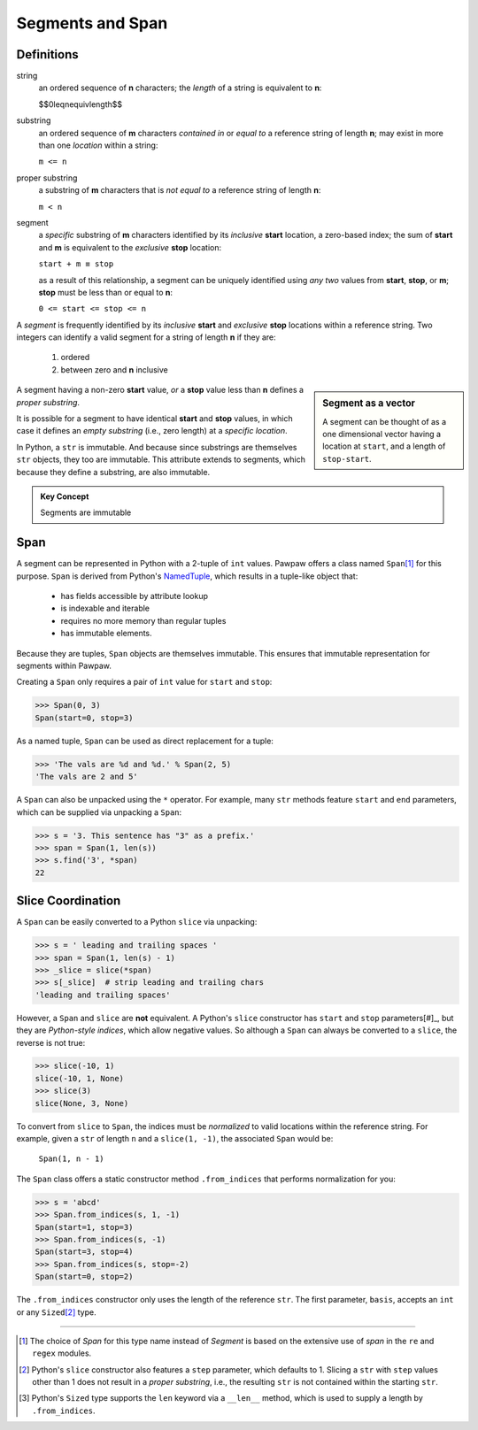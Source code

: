 ==================
 Segments and Span
==================

Definitions
===========

string
 an ordered sequence of **n** characters; the *length* of a string is equivalent to **n**:

 $$\0leqn\equivlength$$

substring
 an ordered sequence of **m** characters *contained in* or *equal to* a reference string of length **n**; may exist in more than one *location* within a string:

 ``m <= n``

proper substring
 a substring of **m** characters that is *not equal to* a reference string of length **n**:

 ``m < n``
    
segment
 a *specific* substring of **m** characters identified by its *inclusive* **start** location, a zero-based index; the sum of **start** and **m** is equivalent to the *exclusive* **stop** location:

 ``start + m ≡ stop``

 as a result of this relationship, a segment can be uniquely identified using *any two* values from **start**, **stop**, or **m**; **stop** must be less than or equal to **n**:

 ``0 <= start <= stop <= n``
 
A *segment* is frequently identified by its *inclusive* **start** and *exclusive* **stop** locations within a reference string.  Two integers can identify a valid segment for a string of length **n** if they are:

 1. ordered
 2. between zero and **n** inclusive

.. sidebar:: Segment as a vector

 A segment can be thought of as a one dimensional vector having a location at ``start``, and a length of ``stop-start``.

A segment having a non-zero **start** value, *or* a **stop** value less than **n** defines a *proper substring*.

It is possible for a segment to have identical **start** and **stop** values, in which case it defines an *empty substring* (i.e., zero length) at a *specific location*.

In Python, a ``str`` is immutable.  And because since substrings are themselves ``str`` objects, they too are immutable.  This attribute extends to segments, which because they define a substring, are also immutable.

.. admonition:: Key Concept

   Segments are immutable

Span
====

A segment can be represented in Python with a 2-tuple of ``int`` values.  Pawpaw offers a class named ``Span``\ [#]_ for this purpose. ``Span`` is derived from Python's `NamedTuple <https://docs.python.org/3/library/collections.html?highlight=namedtuple#collections.namedtuple>`_, which results in a tuple-like object that:

 - has fields accessible by attribute lookup
 - is indexable and iterable
 - requires no more memory than regular tuples
 - has immutable elements.
 
Because they are tuples, ``Span`` objects are themselves immutable.  This ensures that immutable representation for segments within Pawpaw.

Creating a ``Span`` only requires a pair of ``int`` value for ``start`` and ``stop``:

>>> Span(0, 3)
Span(start=0, stop=3)

As a named tuple, ``Span`` can be used as direct replacement for a tuple:

>>> 'The vals are %d and %d.' % Span(2, 5)
'The vals are 2 and 5'

A ``Span`` can also be unpacked using the ``*`` operator.  For example, many ``str`` methods feature
``start`` and ``end`` parameters, which can be supplied via unpacking a ``Span``:

>>> s = '3. This sentence has "3" as a prefix.'
>>> span = Span(1, len(s))
>>> s.find('3', *span)
22

Slice Coordination
==================

A ``Span`` can be easily converted to a Python ``slice`` via unpacking:

>>> s = ' leading and trailing spaces '
>>> span = Span(1, len(s) - 1)
>>> _slice = slice(*span)
>>> s[_slice]  # strip leading and trailing chars
'leading and trailing spaces'

However, a ``Span`` and ``slice`` are **not** equivalent.  A Python's ``slice`` constructor has ``start`` and ``stop`` parameters[#]_, but they are *Python-style indices*, which allow negative values.  So although a ``Span`` can always be converted to a ``slice``, the reverse is not true:
  
>>> slice(-10, 1)
slice(-10, 1, None)
>>> slice(3)
slice(None, 3, None)

To convert from ``slice`` to ``Span``, the indices must be *normalized* to valid locations within the reference string.  For example, given a ``str`` of length ``n`` and a ``slice(1, -1)``, the associated ``Span`` would be:

 ``Span(1, n - 1)``

The ``Span`` class offers a static constructor method ``.from_indices`` that performs normalization for you:

>>> s = 'abcd'
>>> Span.from_indices(s, 1, -1)
Span(start=1, stop=3)
>>> Span.from_indices(s, -1)
Span(start=3, stop=4)
>>> Span.from_indices(s, stop=-2)
Span(start=0, stop=2)

The ``.from_indices`` constructor only uses the length of the reference ``str``.  The first parameter, ``basis``, accepts an ``int`` or any ``Sized``\ [#]_ type.

----

.. [#] The choice of *Span* for this type name instead of *Segment* is based on the extensive use of *span* in the ``re`` and ``regex`` modules.

.. [#] Python's ``slice`` constructor also features a ``step`` parameter, which defaults to 1. Slicing a ``str`` with ``step`` values other than 1 does not result in a *proper substring*, i.e., the resulting ``str`` is not contained within the starting ``str``.

.. [#] Python's ``Sized`` type supports the ``len`` keyword via a ``__len__`` method, which is used to supply a length by ``.from_indices``.
